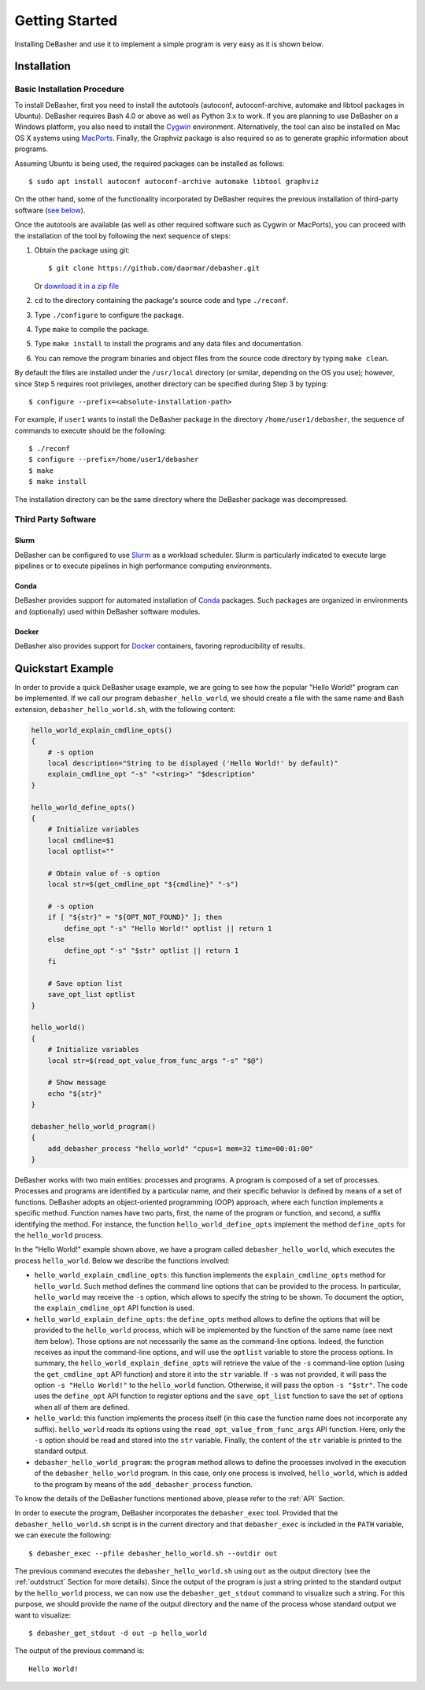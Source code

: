 Getting Started
===============

Installing DeBasher and use it to implement a simple program is very
easy as it is shown below.

.. _installation:

Installation
------------

Basic Installation Procedure
^^^^^^^^^^^^^^^^^^^^^^^^^^^^

To install DeBasher, first you need to install the autotools (autoconf,
autoconf-archive, automake and libtool packages in Ubuntu). DeBasher
requires Bash 4.0 or above as well as Python 3.x to work. If you are
planning to use DeBasher on a Windows platform, you also need to install
the `Cygwin <https://www.cygwin.com/>`__ environment. Alternatively, the
tool can also be installed on Mac OS X systems using `MacPorts
<https://www.macports.org/>`__. Finally, the Graphviz package is also
required so as to generate graphic information about programs.

Assuming Ubuntu is being used, the required packages can be installed as
follows:

::

    $ sudo apt install autoconf autoconf-archive automake libtool graphviz

On the other hand, some of the functionality incorporated by
DeBasher requires the previous installation of third-party
software (`see below <#third-party-software>`__).

Once the autotools are available (as well as other required
software such as Cygwin or MacPorts), you can proceed with the
installation of the tool by following the next sequence of steps:

#. Obtain the package using git:

   ::

   $ git clone https://github.com/daormar/debasher.git

   Or `download it in a zip
   file <https://github.com/daormar/debasher/archive/master.zip>`__

#. ``cd`` to the directory containing the package's source code
   and type ``./reconf``.

#. Type ``./configure`` to configure the package.

#. Type ``make`` to compile the package.

#. Type ``make install`` to install the programs and any data
   files and documentation.

#. You can remove the program binaries and object files from the
   source code directory by typing ``make clean``.

By default the files are installed under the ``/usr/local`` directory
(or similar, depending on the OS you use); however, since Step 5
requires root privileges, another directory can be specified during Step
3 by typing:

::

    $ configure --prefix=<absolute-installation-path>

For example, if ``user1`` wants to install the DeBasher package in
the directory ``/home/user1/debasher``, the sequence of commands to
execute should be the following:

::

    $ ./reconf
    $ configure --prefix=/home/user1/debasher
    $ make
    $ make install

The installation directory can be the same directory where the
DeBasher package was decompressed.

Third Party Software
^^^^^^^^^^^^^^^^^^^^

Slurm
"""""

DeBasher can be configured to use `Slurm <https://slurm.schedmd.com/>`__
as a workload scheduler.  Slurm is particularly indicated to execute
large pipelines or to execute pipelines in high performance computing
environments.

Conda
"""""

DeBasher provides support for automated installation of `Conda
<https://conda.io/>`__ packages. Such packages are organized in
environments and (optionally) used within DeBasher software modules.

Docker
""""""

DeBasher also provides support for `Docker <https://www.docker.com/>`__
containers, favoring reproducibility of results.

.. _quickstart_example:

Quickstart Example
------------------

In order to provide a quick DeBasher usage example, we are going to see
how the popular "Hello World!" program can be implemented. If we call
our program ``debasher_hello_world``, we should create a file with the
same name and Bash extension, ``debasher_hello_world.sh``, with the
following content:

..
  NOTE: indent code block in emacs adding n spaces: C-u n C-x TAB

.. code-block:: bash

    hello_world_explain_cmdline_opts()
    {
        # -s option
        local description="String to be displayed ('Hello World!' by default)"
        explain_cmdline_opt "-s" "<string>" "$description"
    }

    hello_world_define_opts()
    {
        # Initialize variables
        local cmdline=$1
        local optlist=""

        # Obtain value of -s option
        local str=$(get_cmdline_opt "${cmdline}" "-s")

        # -s option
        if [ "${str}" = "${OPT_NOT_FOUND}" ]; then
            define_opt "-s" "Hello World!" optlist || return 1
        else
            define_opt "-s" "$str" optlist || return 1
        fi

        # Save option list
        save_opt_list optlist
    }

    hello_world()
    {
        # Initialize variables
        local str=$(read_opt_value_from_func_args "-s" "$@")

        # Show message
        echo "${str}"
    }

    debasher_hello_world_program()
    {
        add_debasher_process "hello_world" "cpus=1 mem=32 time=00:01:00"
    }

DeBasher works with two main entities: processes and programs. A program
is composed of a set of processes. Processes and programs are identified
by a particular name, and their specific behavior is defined by means of
a set of functions. DeBasher adopts an object-oriented programming (OOP)
approach, where each function implements a specific method. Function
names have two parts, first, the name of the program or function, and
second, a suffix identifying the method. For instance, the function
``hello_world_define_opts`` implement the method ``define_opts`` for the
``hello_world`` process.

In the "Hello World!" example shown above, we have a program called
``debasher_hello_world``, which executes the process ``hello_world``.
Below we describe the functions involved:

* ``hello_world_explain_cmdline_opts``: this function implements the
  ``explain_cmdline_opts`` method for ``hello_world``. Such method
  defines the command line options that can be provided to the
  process. In particular, ``hello_world`` may receive the ``-s`` option,
  which allows to specify the string to be shown. To document the
  option, the ``explain_cmdline_opt`` API function is used.

* ``hello_world_explain_define_opts``: the ``define_opts`` method allows
  to define the options that will be provided to the ``hello_world``
  process, which will be implemented by the function of the same name
  (see next item below). Those options are not necessarily the same as
  the command-line options. Indeed, the function receives as input the
  command-line options, and will use the ``optlist`` variable to store
  the process options. In summary, the
  ``hello_world_explain_define_opts`` will retrieve the value of the
  ``-s`` command-line option (using the ``get_cmdline_opt`` API
  function) and store it into the ``str`` variable.  If ``-s`` was not
  provided, it will pass the option ``-s "Hello World!"`` to the
  ``hello_world`` function. Otherwise, it will pass the option ``-s
  "$str"``. The code uses the ``define_opt`` API function to register
  options and the ``save_opt_list`` function to save the set of options
  when all of them are defined.

* ``hello_world``: this function implements the process itself (in this
  case the function name does not incorporate any
  suffix). ``hello_world`` reads its options using the
  ``read_opt_value_from_func_args`` API function. Here, only the ``-s``
  option should be read and stored into the ``str`` variable. Finally,
  the content of the ``str`` variable is printed to the standard output.

* ``debasher_hello_world_program``: the ``program`` method allows to
  define the processes involved in the execution of the
  ``debasher_hello_world`` program. In this case, only one process is
  involved, ``hello_world``, which is added to the program by means of
  the ``add_debasher_process`` function.

To know the details of the DeBasher functions mentioned above, please
refer to the :ref:`API` Section.

In order to execute the program, DeBasher incorporates the
``debasher_exec`` tool. Provided that the ``debasher_hello_world.sh``
script is in the current directory and that ``debasher_exec`` is
included in the ``PATH`` variable, we can execute the following:

::

    $ debasher_exec --pfile debasher_hello_world.sh --outdir out

The previous command executes the ``debasher_hello_world.sh`` using
``out`` as the output directory (see the :ref:`outdstruct` Section for
more details). Since the output of the program is just a string printed
to the standard output by the ``hello_world`` process, we can now use
the ``debasher_get_stdout`` command to visualize such a string. For this
purpose, we should provide the name of the output directory and the name
of the process whose standard output we want to visualize:

::

    $ debasher_get_stdout -d out -p hello_world

The output of the previous command is:

::

    Hello World!
